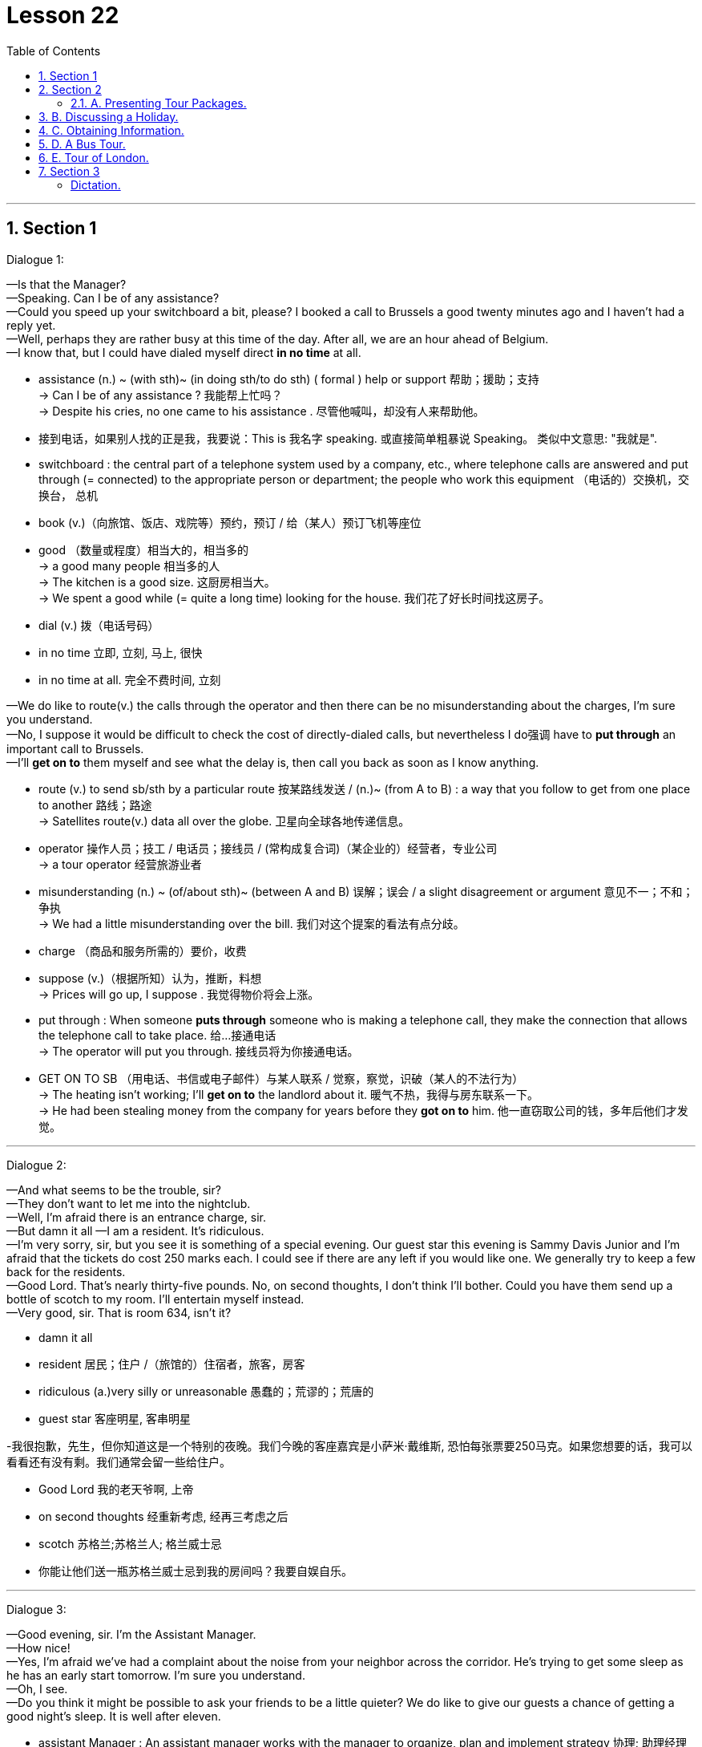 
= Lesson 22
:toc: left
:toclevels: 3
:sectnums:
:stylesheet: ../../+ 000 eng选/美国高中历史教材 American History ： From Pre-Columbian to the New Millennium/myAdocCss.css

'''




== Section 1

Dialogue 1: +


—Is that the Manager? +
—Speaking. Can I be of any assistance? +
—Could you speed up your switchboard a bit, please? I booked a call to Brussels a good
twenty minutes ago and I haven't had a reply yet. +
—Well, perhaps they are rather busy at this time of the day. After all, we are an hour
ahead of Belgium. +
—I know that, but I could have dialed myself direct *in no time* at all. +


[.my1]
====
- assistance  (n.) ~ (with sth)~ (in doing sth/to do sth) ( formal ) help or support 帮助；援助；支持 +
-> Can I be of any assistance ? 我能帮上忙吗？ +
-> Despite his cries, no one came to his assistance . 尽管他喊叫，却没有人来帮助他。

- 接到电话，如果别人找的正是我，我要说：This is 我名字 speaking. 或直接简单粗暴说 Speaking。 类似中文意思: "我就是".

- switchboard : the central part of a telephone system used by a company, etc., where telephone calls are answered and put through (= connected) to the appropriate person or department; the people who work this equipment （电话的）交换机，交换台， 总机
- book (v.)（向旅馆、饭店、戏院等）预约，预订 / 给（某人）预订飞机等座位
- good （数量或程度）相当大的，相当多的 +
-> a good many people 相当多的人 +
-> The kitchen is a good size. 这厨房相当大。 +
-> We spent a good while (= quite a long time) looking for the house. 我们花了好长时间找这房子。
- dial (v.) 拨（电话号码）
- in no time 立即, 立刻, 马上, 很快
- in no time at all. 完全不费时间, 立刻
====


—We do like to route(v.) the calls through the operator and then there can be no
misunderstanding about the charges, I'm sure you understand. +
—No, I suppose it would be difficult to check the cost of directly-dialed calls, but
nevertheless I do强调 have to *put through* an important call to Brussels. +
—I'll *get on to* them myself and see what the delay is, then call you back as soon as I
know anything.


[.my1]
====
- route (v.) to send sb/sth by a particular route 按某路线发送 / (n.)~ (from A to B) : a way that you follow to get from one place to another 路线；路途 +
-> Satellites route(v.) data all over the globe. 卫星向全球各地传递信息。
- operator 操作人员；技工 / 电话员；接线员 / (常构成复合词)（某企业的）经营者，专业公司 +
-> a tour operator 经营旅游业者

- misunderstanding (n.) ~ (of/about sth)~ (between A and B) 误解；误会 / a slight disagreement or argument  意见不一；不和；争执 +
-> We had a little misunderstanding over the bill. 我们对这个提案的看法有点分歧。
- charge （商品和服务所需的）要价，收费

- suppose (v.)（根据所知）认为，推断，料想 +
-> Prices will go up, I suppose . 我觉得物价将会上涨。

- put through :  When someone *puts through* someone who is making a telephone call, they make the connection that allows the telephone call to take place. 给…接通电话 +
-> The operator will put you through.  接线员将为你接通电话。

-  GET ON TO SB （用电话、书信或电子邮件）与某人联系 / 觉察，察觉，识破（某人的不法行为） +
-> The heating isn't working; I'll *get on to* the landlord about it. 暖气不热，我得与房东联系一下。  +
-> He had been stealing money from the company for years before they *got on to* him. 他一直窃取公司的钱，多年后他们才发觉。
====

---


Dialogue 2: +

—And what seems to be the trouble, sir? +
—They don't want to let me into the nightclub. +
—Well, I'm afraid there is an entrance charge, sir. +
—But damn it all —I am a resident. It's ridiculous. +
—I'm very sorry, sir, but you see it is something of a special evening. Our guest star this
evening is Sammy Davis Junior and I'm afraid that the tickets do cost 250 marks each. I
could see if there are any left if you would like one. We generally try to keep a few back for
the residents. +
—Good Lord. That's nearly thirty-five pounds. No, on second thoughts, I don't think I'll
bother. Could you have them send up a bottle of scotch to my room. I'll entertain myself
instead. +
—Very good, sir. That is room 634, isn't it?


[.my1]
====
- damn it all
- resident  居民；住户 /（旅馆的）住宿者，旅客，房客
- ridiculous (a.)very silly or unreasonable 愚蠢的；荒谬的；荒唐的
- guest star 客座明星, 客串明星

-我很抱歉，先生，但你知道这是一个特别的夜晚。我们今晚的客座嘉宾是小萨米·戴维斯, 恐怕每张票要250马克。如果您想要的话，我可以看看还有没有剩。我们通常会留一些给住户。

- Good Lord 我的老天爷啊, 上帝
- on second thoughts 经重新考虑, 经再三考虑之后
- scotch 苏格兰;苏格兰人; 格兰威士忌

- 你能让他们送一瓶苏格兰威士忌到我的房间吗？我要自娱自乐。
====

---


Dialogue 3: +

—Good evening, sir. I'm the Assistant Manager. +
—How nice! +
—Yes, I'm afraid we've had a complaint about the noise from your neighbor across the
corridor. He's trying to get some sleep as he has an early start tomorrow. I'm sure you
understand. +
—Oh, I see. +
—Do you think it might be possible to ask your friends to be a little quieter? We do like to
give our guests a chance of getting a good night's sleep. It is well after eleven. +


[.my1]
====
-  assistant Manager : An assistant manager works with the manager to organize, plan and implement strategy 协理; 助理经理

-  I have an early start tomorrow 我明天早上还要起早
- chance : ~ of doing sth |~ that... |~ of sth happening |~ of sth : a possibility of sth happening, especially sth that you want （尤指希望发生的事的）可能性 +
-> There is no chance that he will change his mind. 他不可能改变主意。 +
-> an outside chance (= a very small one) 非常小的可能性
====



—Oh, I'm so sorry. I do apologize. I suppose we were talking rather loudly. It's just that
we've signed a very important contract. We were having a bit of celebration. +
—I'm pleased(a.) to hear it. Shall I ask Room Service to bring you some coffee? +
—No, that won't be necessary. We were just about to *pack up* anyway. +
—Thank you, sir, and good night to you.


[.my1]
====
- contract :  ~ (with sb) |~ (between A and B) |~ (for sth/to do sth) : an official written agreement 合同；合约；契约
- pleased (a.)~ (with sb/sth) |~ that... : feeling happy about sth 高兴；满意；愉快 +
-> She was very pleased with her exam results. 她对考试成绩非常满意。
-  pack up | pack sth up :   to put your possessions into a bag, etc. before leaving a place 打行李；收拾行装
====


---

Dialogue 4: +

—Could I see the Manager, please? I have a complaint. +
—Can I help you, madam? +
—Yes. Did you have this room checked before we moved in? There's not a scrap of lavatory(n.)  paper and the toilet doesn't flush properly, the water doesn't run away in the
shower and I would like an extra pillow. What have you to say to that? +


[.my1]
====
- scrap  [ sing. ] ( usually with a negative 通常与否定式连用 ) a small amount of sth 丝毫；一丁点 / 碎片，小块（纸、织物等） +
-> It won't make a scrap of difference . 这不会有丝毫的差别。
- lavatory :( especially BrE ) a toilet, or a room with a toilet in it 抽水马桶；厕所；卫生间；洗手间；盥洗室 =>  -lav-洗 + -atory名词词尾
- shower 淋浴器；淋浴间
- pillow 枕头
====



—I'm extremely sorry to hear that. I'll *attend to* it right away. The housekeeper usually
checks every room before new guests move in. We have been extremely busy with a
large conference. +
—That's no way to run a hotel. One doesn't expect this sort of thing in a well-run hotel. +
—No, madam. I do apologize. It's most unusual. We do try to check the rooms as thoroughly as possible. Just the one pillow, was it? Is there anything else? +


[.my1]
====
- attend (v.)~ (to sb/sth) ( formal ) to pay attention to what sb is saying or to what you are doing 注意；专心
- ATTEND TO SB/STH : to deal with sb/sth; to take care of sb/sth 处理；对付；照料；关怀 +
-> Are you being attended to, Sir? (= for example, in a shop) 先生，有人接待你吗？

- housekeeper （旅馆的）房间清洁工 / a person, usually a woman, whose job is to manage the shopping, cooking, cleaning, etc. in a house or an institution  管家，杂务主管（通常为女性）

- That's no way to do ...  不能那样来做..., 那不是正确做...的方法 +
-> That's no way to speak to your mother! 不能那样跟你妈妈说话！ +
-> That's no way to live! 那根本不是生活！ +
-> That's no way to sell. To sell more - you have to see more people. 这是没法卖东西的，你必须见更多的人。

- well-run  经营有方, 经营良好
- thoroughly adv. 完全地，彻底地
====


—Well, your thermostatically-controlled air-conditioning doesn't seem to be working too
well. It's as hot as hell up there. +
—I'll just adjust the regulator for you and I think you'll find it a little cooler in a short time. I'll
also send someone along(ad.) right away to look at the toilet and shower.


[.my1]
====
- thermostatically adv. 恒温地；自动调节温度地
- up :  completely 完全；彻底地 +
-> We ate all the food up. 我们把食物吃光了。 +
-> The stream has dried up. 小溪已经干涸了。
- regulator （速度、温度、压力的）自动调节器 /（某行业等的）监管者，监管机构
- along (ad.)forward 向前 /with sb （与某人）一道，一起 +
-> I was just walking along singing to myself. 我独自唱着歌向前走着。  +
-> I'll be along (= I'll join you) in a few minutes. 过一会儿我就来。
====


---


== Section 2

==== A. Presenting Tour Packages.

Salesman: Good evening, all you holiday dreamers. It's holiday planning time again and
we're here with suggestions as usual. We know what you want ... something more
interesting, something less expensive.  +
So ... what about America? New York from 199
pounds. Or Canada? Or Hawaii? Ah ... Hawaii. And from only 372 pounds. Or the
beautiful Bahamas? From just 400 pounds. Nearer home we suggest Wales or Scotland. +
And if you would like an easy package holiday, you could visit Minorca from 103 pounds,
Ceylon from 343 pounds, Mombasa from 311 and sunny Florida from 243 pounds.  +
Is time
a problem? Is money a problem? Just send for our brochure and both problems will
disappear.


[.my1]
====
- tour : ~ (of/round/around sth) 旅行；旅游
- Tour Packages 旅游套餐
 package : ( also ˈpackage deal ) a set of items or ideas that must be bought or accepted together （必须整体接收的）一套东西，一套建议；一揽子交易 +
-> a benefits package 一套福利措施

- 纽约起价199英镑。
- Ceylon 锡兰（印度以南一岛国，现以更名为斯里兰卡 Srilanka）
- brochure 资料（或广告）手册
====


---


== B. Discussing a Holiday.

Peggy: Bob, can we really afford a holiday? We're paying for this house and the furniture
is on HP and ... +
Bob: Now listen, Peggy. You work hard and I work hard. We're not talking about whether
we can have a holiday. We're talking about where and when. +
Peggy: Shall we go to Sweden? +
Bob: Sweden's colder than Sheffield. I'd rather not go to Sweden. +
Peggy: What about Florida? Florida's warmer than Sheffield. +
Bob: Yes, but it's a long way. How long does it take to get from here to Florida? +
Peggy: All right. Let's go to Hawaii. +
Bob: You must be joking. How much would it cost for the two of us? +
Peggy: But the brochure says the problem of money will disappear. Bob, where do you
really want to go? +
Bob: I'm thinking of Wales or Scotland. Do you know why? +
Peggy: Yes. 'They're right on our doorstep and so close to home.'


[.my1]
====
- HP : hire purchase : 分期付款购买法 (HP)
- doorstep 门阶
====

---


== C. Obtaining Information.

Jill: Now, let me see. Blue Skies Travel Agency. Ah, yes, it's a London number. 01 748
9932. I think I'll ring now. +


[.my1]
====
- ring : (v.) ( BrE ) ( NAmE BrE also call ) ~ sb/sth (up)  给…打电话
====

(sound of dialing and ringing) +
Voice: Hello. +
Jill: Uh ... good morning. Is that 748 9932? +
Voice: No, it isn't. It's 738 9932. +
Jill: Sorry. I must have dialed the wrong number. +


(sound of dialing and ringing tone) +
Telephonist: Blue Skies Travel Agency. Can I help you? +
Jill: Could you give me some information about holidays in North America?
Telephonist: Just one moment. I'll put you through to our North American department. +


[.my1]
====
- telephonist = operator 电话接线员 : N a person who operates a telephone switchboard 话务员 (Also called (esp US) telephone operator)
====


Miss Jones: North American department. Miss Jones speaking. Can I help you? +
Jill: Yes, please. I'm planning my holiday and I'd like some information about holidays in
New York. +
Miss Jones: Certainly. What would you like to know? +
Jill: First, how much is the cheapest return flight to New York? And what will the weather
be like? +
Miss Jones: I see. When do you want to go? +
Jill: In May ... and I'd like to know about the inclusive holidays and good hotels and ... +
Miss Jones: (interrupts) Certainly. Just give me your name and address. I'll send you all
the information you want. +
Jill: My name is Jill Adams. Miss J. Adams. And my address is ...


[.my1]
====
- inclusive (a.)(ad.) 包括一切费用在内的 +
-> ...all prices are inclusive(a.) of delivery.
 …所有价格包括运费。
====


---


== D. A Bus Tour.

Traveller: Hello. I'd like some information about your trips to Kathmandu. +
Travel Agent: Yes, of course. What can I tell you? +
Traveller: Well, how, how do we travel? +
Travel Agent: It's a specially adapted(a.) bus with room for sleeping and ... +
Traveller: And, and, er, how many people in a group? +
Travel Agent: Well, the bus sleeps ten. Usually there are eight travellers and two drivers, a
guide to look after you. +


[.my1]
====
- Bus Tour 乘公共汽车旅行; 巴士观光
- trip （尤指短程往返的）旅行，旅游，出行 /journey  尤指长途旅行. +
=> trip较journey常用，用于较广的语境。 **trip通常为往返旅行，journey通常为单程旅行。** trip的行程常较journey短，尽管不一定如此.
- Kathmandu 尼泊尔的首都

- adapted : (a.)ADJ If something is adapted to a particular situation or purpose, it is especially suitable for it. 适合的 +
-> The camel's feet, well adapted for dry sand, are useless on mud.
 骆驼的脚十分适合干旱沙地，但在泥地上毫无用处。
====


Traveller: So, so we sleep, um, normally, in, in the bus? +
Travel Agent: Yes, and it's fully equipped for cooking and it's got a shower system that we
put up every evening, weather permitting. +
Traveller: Er, um ... We leave from, from London? +
Travel Agent: Yes, and return to London. +
Traveller: Is there anything special we'd have to bring? +
Travel Agent: Oh, we give everyone a list of suitable clothes, etc. to bring. Of course,
space is limited. +


[.my1]
====
- put up 建造；搭建；竖立 +
-> to put up a building/fence/memorial/tent 盖楼房；架篱笆；修纪念碑；搭帐篷
- Is there anything special we'd have to bring? 我们需要带什么特别的东西吗?
====

Traveller: Oh, oh yes, I understand that. Now, how, how long in advance would I have to
book? +
Travel Agent: Well, it depends. Usually six or eight months. It's amazing the number of
people who are interested. +
Traveller: Well, I'm interested in the ten-week trip next spring. +
Travel Agent: Um, that one leaves on the fourth of April. +


[.my1]
====
- It's amazing the number of people who are interested. 感兴趣的人多得惊人。
====

Traveller: Yeah. That's right, yeah. It'll be for two people. +
Travel Agent: That'd be fine. Could you come in and we can *go over* all the details. +
Traveller: Yes, I think that'd be best, um, but can you give me some idea of how much
that'll cost. +
Travel Agent: Spring for ten weeks ... Um, we haven't got the exact figures at the moment,
but, er, something like, er, 1,100 pounds per person. +
Traveller: OK. Um, I'll come and see you one day next week. +
Travel Agent: Yes. Thanks for ringing. +
Traveller: Thank you. Bye. +
Travel Agent: Bye bye.


[.my1]
====
-  go over : If you go over a document, incident, or problem, you examine, discuss, or think about it very carefully. 仔细检查 +
->  I won't know how successful it is until an accountant has gone over the books.
 我要等到会计仔细查看了账目后, 才会知道盈利状况如何。
====



---


== E. Tour of London.


Woman: So you have a half day, a full day and a day and evening tour of London? +
Man: That's correct. +
Woman: Well, as we're only here for a few days, I think perhaps we should take the full
day and evening tour. Give my children the opportunity to see everything. +
Man: Won't that be a bit tiring(a.) for them? +
Woman: Yes, you're right. It's probably better if we don't include them on the evening part of the program. +
Man: Not the theatre and the dinner entertainment? +
Woman: Yes, that's what I mean. The hotel will take care of them. +
Man: Yes, I'm sure that can be arranged. +


[.my1]
====
- tiring (a.)令人困倦的；使人疲劳的；累人的
- theatre  戏院；剧场；露天剧场
- dinner （中午或晚上吃的）正餐，主餐
- entertainment 招待；款待；娱乐 +
-> a budget for the entertainment of clients 用于招待客户的专项开支
====


Woman: Now, can you tell me what the cost will be? +
Man: For the full tour? Seventy pounds per head. +
Woman: So that would be 140 pounds for myself and my husband. What about the
children, is there any reduction for them? +
Man: Certainly, we have half price for children and if they're not going to the theatre or the
dinner, I think we could let them have the full day tour for thirty pounds each. +


[.my1]
====
- reduction 减价；折扣
====



Woman: That's fine. Could you tell me more details of the tour? I mean, what will we be
actually seeing *and so forth*? +
Man: Well, here's a brochure for you to read, but I can quickly *run through* the main items
of the tour with you. Now, as you see, you're picked up from your hotel at 8:30, so you
must be sure to order(v.) an early breakfast. +
Woman: Yes ... +


[.my1]
====
- *and so forth : and so on*; and other such things; et cetera 等等; 及诸如此类;
- run through : If you *run through* a list of items, you read or mention all the items quickly. 过一遍 / 排练 +
-> I *ran through* the options with him.
 我和他过了一遍那些选项。
- order (v.) ~ (sb sth) |~ (sth) (for sb)  订购；订货；要求提供服务 / 点（酒菜等） /组织；安排；整理
====


Man: Then you're taken to see the Changing of the Guard and you'll see Buckingham
Palace at the same time of course.  +
After that you'll be taken down Whitehall to see the
House of Parliament, Big Ben, you know the famous clock, and nearby Westminster
Abbey.  +
Now from there we have a river trip down the Thames towards the Tower of London. During the river trip you'll be provided with sandwiches and coffee, orange juice
for the kiddies. When you get to the Tower, you'll see the Beefeaters, the traditional
guards of the Tower and then you'll be shown the Crown jewels. +


[.my1]
====
-  Changing(change ) of the Guard  卫兵交接
- Buckingham Palace 白金汉宫（在伦敦的英国王室官邸）
- Whitehall 伦敦的一条街，政府机关所在地 / 白厅（指英国政府）
- House of Parliament 国会大厦, 议会大厦

- Westminster Abbey  威斯敏斯特教堂 +
image:../img/Westminster Abbey.jpg[,10%]

- Abbey : a large church together with a group of buildings in which monks or nuns live or lived in the past （大）隐修院；（曾为大隐修院的）大教堂

- Tower of London 伦敦塔（位于英国伦敦泰晤士北岸的古堡，古代曾先后作为皇宫及监狱，现为兵械库和博物馆） +
image:../img/Tower of London.jpg[,10%]

- kiddie： n. 小孩（等于kiddy）
- beef·eater : a guard who dresses in a traditional uniform at the Tower of London 伦敦塔卫兵（穿传统制服） +
image:../img/Beefeater.jpg[,10%]

- crown  王冠；皇冠；冕
- crown jewels : [ pl. ] the crown and other objects worn or carried by a king or queen on formal occasions 御宝（国王或女王在正式场合佩戴的饰物等） +
image:../img/crown jewels.jpg[,10%]
====




Woman: And will we have a guide during all this? +
Man: Of course. There's an official guide who will explain the sights to you and give a
short account of their historic associations in three languages, English, German and
French. If you have any further questions he'll be only too pleased to answer them. +
Woman: Oh, that sounds perfect. +


[.my1]
====
- sights [ pl. ] the interesting places, especially in a town or city, that are often visited by tourists 名胜；风景
- [ C ] a thing that you see or can see 看见（或看得见）的事物；景象；情景 +
-> He was a sorry sight , soaked to the skin and shivering. 他浑身湿透，打着寒战，一副凄惨的样子。

- account  描述；叙述；报告

- association :
1.an idea or a memory that is suggested by sb/sth; a mental connection between ideas 联想；联系::
-> The seaside had all sorts of *pleasant associations* with childhood holidays for me. 海滨使我联想起童年假期的各种愉快情景。
2.a connection between things where one is caused by the other 因果关系::
-> *a proven association* between passive smoking and cancer 已被证实的被动吸烟与癌症之间的因果关系
====



Man: Now in the afternoon, you'll be taken to London Zoo for a couple of hours. We try to
arrange this to coincide(v.) with the monkeys' tea party. The children always enjoy that. +
Woman: Oh, I'm sure mine will. +


[.my1]
====
- coincide (v.)
1.(两件或更多的事情)同时发生::
-> *It's a pity* our trips to New York don't coincide. 真遗憾我们不能同一时间去纽约旅行。
2.( of objects or places 物品或地方 ) to meet; to share the same space 相接；相交；同位；位置重合；重叠::
3.( of ideas, opinions, etc. 想法、意见等 ) to be the same or very similar 相同；相符；极为类似::
-> The interests of employers and employees do not always coincide. 雇主和雇员的利益并不总是一致的。
====



Man: And from there we just go round the corner to Madame Tussaud's to see the
waxworks and after that right next door to the London Planetarium where you'll see the
stars simulated by laser beams. +
Woman: That sounds very exciting. What a full day. +
Man: Yes, well we do let you have a couple of hours' rest before taking you on to the
theatre and dinner in the evening. +


[.my1]
====
- go round = go around 造访
- Madame Tussaud 杜莎夫人
- waxwork 蜡像；蜡人 /*wax·works* ( especially BrE ) ( NAmE usually also *wax museum* )   蜡像馆
- London Planetarium  伦敦天文馆
- plan·et·arium   天文馆；天象馆
- simulate (v.) 假装；冒充；装作 /（用计算机或模型等）模拟
====



Woman: Oh, that's good. I'll be able to get the children off to bed or settled down watching television or something. Well, that sounds marvellous(a.). Thank you very much. +
Man: Not at all. Er ... there is just one thing, madam. +
Woman: Oh, what's that? +
Man: The cheque. +
Woman: (laughs) Of course.


[.my1]
====
- settle down  舒适地坐下（或躺下） /（在某地）定居下来，过安定的生活
- settle down | settle sb down （使某人）安静下来，平静下来
- settle (down) to sth 开始认真对待；定下心来做
- marvellous :  extremely good; wonderful 极好的；非凡的 SYN fantastic splendid
====


---


== Section 3

===== Dictation.

I have always been interested in making things. When I was a child I used to enjoy painting, but I also liked making things out of clay. I managed to win a prize for one of my paintings when I was fourteen. That is probably the reason that I managed to get into art college four years later. But I studied painting at first, not pottery.  +

I like being a potter because I like to work with my hands and feel the clay; I enjoy working on a potter's wheel. I'm happy working by myself and being near my home. +
I don't like mass-produced things. I think crafts and craftspeople are very important.

When I left college I managed to get a grant from the Council, and I hope to become a full-time craftswoman. This workshop is small, but I hope to move to a larger one next year.


[.my1]
====
- make out of 用某物制造出
- clay  黏土；陶土
- get into :  If you *get into* a school, college, or university, you are accepted there as a student. 被录取
- pottery : pots, dishes, etc. made with clay that is baked in an oven, especially when they are made by hand 陶器（尤指手工制的） /陶土 +
image:../img/pottery.jpg[,10%]
- potter 陶工
- mass-produced  (a.)(v.) 大批量生产; 大批量生产的

- craft :  an activity involving a special skill at making things with your hands 手艺；工艺 / all the skills needed for a particular activity 技巧；技能；技艺
- craftspeople : Craftspeople are people who make things skilfully with their hands. 手艺人; 工匠

- grant (n.)~ (to do sth)（政府、机构的）拨款
- council （市、郡等的）政务委员会，地方议会  +
/ the organization that provides services in a city or county, for example education, houses, libraries, etc. 市政（或地方管理）服务机构 +
/ a group of people chosen to give advice, make rules, do research, provide money, etc. （顾问、立法、研究、基金等）委员会

- crafts·woman  女工匠；女手艺人；女巧匠；女工艺师
- workshop : a room or building in which things are made or repaired using tools or machinery 车间；工场；作坊 +
image:../img/workshop.jpg[,10%] +
/ a period of discussion and practical work on a particular subject, in which a group of people share their knowledge and experience 研讨会；讲习班
====


---


